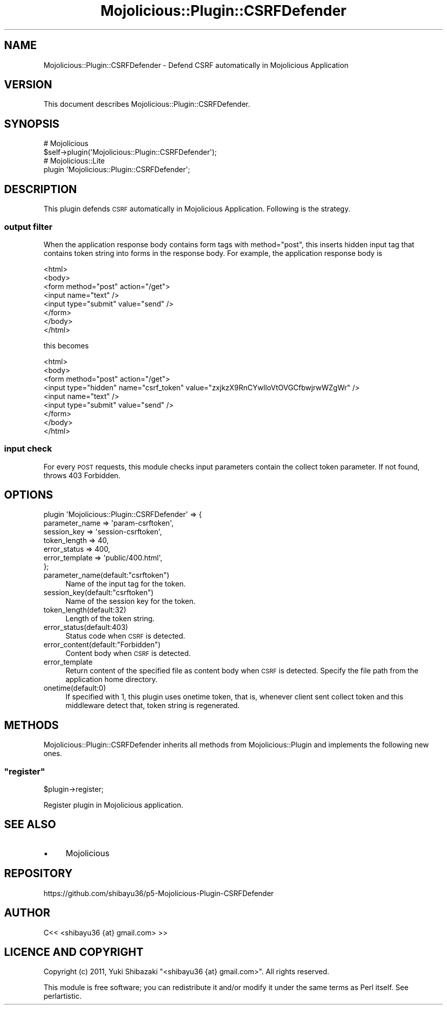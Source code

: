 .\" Automatically generated by Pod::Man 4.14 (Pod::Simple 3.40)
.\"
.\" Standard preamble:
.\" ========================================================================
.de Sp \" Vertical space (when we can't use .PP)
.if t .sp .5v
.if n .sp
..
.de Vb \" Begin verbatim text
.ft CW
.nf
.ne \\$1
..
.de Ve \" End verbatim text
.ft R
.fi
..
.\" Set up some character translations and predefined strings.  \*(-- will
.\" give an unbreakable dash, \*(PI will give pi, \*(L" will give a left
.\" double quote, and \*(R" will give a right double quote.  \*(C+ will
.\" give a nicer C++.  Capital omega is used to do unbreakable dashes and
.\" therefore won't be available.  \*(C` and \*(C' expand to `' in nroff,
.\" nothing in troff, for use with C<>.
.tr \(*W-
.ds C+ C\v'-.1v'\h'-1p'\s-2+\h'-1p'+\s0\v'.1v'\h'-1p'
.ie n \{\
.    ds -- \(*W-
.    ds PI pi
.    if (\n(.H=4u)&(1m=24u) .ds -- \(*W\h'-12u'\(*W\h'-12u'-\" diablo 10 pitch
.    if (\n(.H=4u)&(1m=20u) .ds -- \(*W\h'-12u'\(*W\h'-8u'-\"  diablo 12 pitch
.    ds L" ""
.    ds R" ""
.    ds C` ""
.    ds C' ""
'br\}
.el\{\
.    ds -- \|\(em\|
.    ds PI \(*p
.    ds L" ``
.    ds R" ''
.    ds C`
.    ds C'
'br\}
.\"
.\" Escape single quotes in literal strings from groff's Unicode transform.
.ie \n(.g .ds Aq \(aq
.el       .ds Aq '
.\"
.\" If the F register is >0, we'll generate index entries on stderr for
.\" titles (.TH), headers (.SH), subsections (.SS), items (.Ip), and index
.\" entries marked with X<> in POD.  Of course, you'll have to process the
.\" output yourself in some meaningful fashion.
.\"
.\" Avoid warning from groff about undefined register 'F'.
.de IX
..
.nr rF 0
.if \n(.g .if rF .nr rF 1
.if (\n(rF:(\n(.g==0)) \{\
.    if \nF \{\
.        de IX
.        tm Index:\\$1\t\\n%\t"\\$2"
..
.        if !\nF==2 \{\
.            nr % 0
.            nr F 2
.        \}
.    \}
.\}
.rr rF
.\" ========================================================================
.\"
.IX Title "Mojolicious::Plugin::CSRFDefender 3"
.TH Mojolicious::Plugin::CSRFDefender 3 "2013-05-27" "perl v5.32.0" "User Contributed Perl Documentation"
.\" For nroff, turn off justification.  Always turn off hyphenation; it makes
.\" way too many mistakes in technical documents.
.if n .ad l
.nh
.SH "NAME"
Mojolicious::Plugin::CSRFDefender \- Defend CSRF automatically in Mojolicious Application
.SH "VERSION"
.IX Header "VERSION"
This document describes Mojolicious::Plugin::CSRFDefender.
.SH "SYNOPSIS"
.IX Header "SYNOPSIS"
.Vb 2
\&    # Mojolicious
\&    $self\->plugin(\*(AqMojolicious::Plugin::CSRFDefender\*(Aq);
\&
\&    # Mojolicious::Lite
\&    plugin \*(AqMojolicious::Plugin::CSRFDefender\*(Aq;
.Ve
.SH "DESCRIPTION"
.IX Header "DESCRIPTION"
This plugin defends \s-1CSRF\s0 automatically in Mojolicious Application.
Following is the strategy.
.SS "output filter"
.IX Subsection "output filter"
When the application response body contains form tags with method=\*(L"post\*(R",
this inserts hidden input tag that contains token string into forms in the response body.
For example, the application response body is
.PP
.Vb 8
\&    <html>
\&      <body>
\&        <form method="post" action="/get">
\&          <input name="text" />
\&          <input type="submit" value="send" />
\&        </form>
\&      </body>
\&    </html>
.Ve
.PP
this becomes
.PP
.Vb 9
\&    <html>
\&      <body>
\&        <form method="post" action="/get">
\&        <input type="hidden" name="csrf_token" value="zxjkzX9RnCYwlloVtOVGCfbwjrwWZgWr" />
\&          <input name="text" />
\&          <input type="submit" value="send" />
\&        </form>
\&      </body>
\&    </html>
.Ve
.SS "input check"
.IX Subsection "input check"
For every \s-1POST\s0 requests, this module checks input parameters contain the collect token parameter. If not found, throws 403 Forbidden.
.SH "OPTIONS"
.IX Header "OPTIONS"
.Vb 7
\&    plugin \*(AqMojolicious::Plugin::CSRFDefender\*(Aq => {
\&        parameter_name => \*(Aqparam\-csrftoken\*(Aq,
\&        session_key    => \*(Aqsession\-csrftoken\*(Aq,
\&        token_length   => 40,
\&        error_status   => 400,
\&        error_template => \*(Aqpublic/400.html\*(Aq,
\&    };
.Ve
.ie n .IP "parameter_name(default:""csrftoken"")" 4
.el .IP "parameter_name(default:``csrftoken'')" 4
.IX Item "parameter_name(default:csrftoken)"
Name of the input tag for the token.
.ie n .IP "session_key(default:""csrftoken"")" 4
.el .IP "session_key(default:``csrftoken'')" 4
.IX Item "session_key(default:csrftoken)"
Name of the session key for the token.
.IP "token_length(default:32)" 4
.IX Item "token_length(default:32)"
Length of the token string.
.IP "error_status(default:403)" 4
.IX Item "error_status(default:403)"
Status code when \s-1CSRF\s0 is detected.
.ie n .IP "error_content(default:""Forbidden"")" 4
.el .IP "error_content(default:``Forbidden'')" 4
.IX Item "error_content(default:Forbidden)"
Content body when \s-1CSRF\s0 is detected.
.IP "error_template" 4
.IX Item "error_template"
Return content of the specified file as content body when \s-1CSRF\s0 is detected.  Specify the file path from the application home directory.
.IP "onetime(default:0)" 4
.IX Item "onetime(default:0)"
If specified with 1,  this plugin uses onetime token, that is, whenever client sent collect token and this middleware detect that, token string is regenerated.
.SH "METHODS"
.IX Header "METHODS"
Mojolicious::Plugin::CSRFDefender inherits all methods from
Mojolicious::Plugin and implements the following new ones.
.ie n .SS """register"""
.el .SS "\f(CWregister\fP"
.IX Subsection "register"
.Vb 1
\&    $plugin\->register;
.Ve
.PP
Register plugin in Mojolicious application.
.SH "SEE ALSO"
.IX Header "SEE ALSO"
.IP "\(bu" 4
Mojolicious
.SH "REPOSITORY"
.IX Header "REPOSITORY"
https://github.com/shibayu36/p5\-Mojolicious\-Plugin\-CSRFDefender
.SH "AUTHOR"
.IX Header "AUTHOR"
.Vb 1
\&  C<< <shibayu36 {at} gmail.com> >>
.Ve
.SH "LICENCE AND COPYRIGHT"
.IX Header "LICENCE AND COPYRIGHT"
Copyright (c) 2011, Yuki Shibazaki \f(CW\*(C`<shibayu36 {at} gmail.com>\*(C'\fR. All rights reserved.
.PP
This module is free software; you can redistribute it and/or
modify it under the same terms as Perl itself. See perlartistic.
